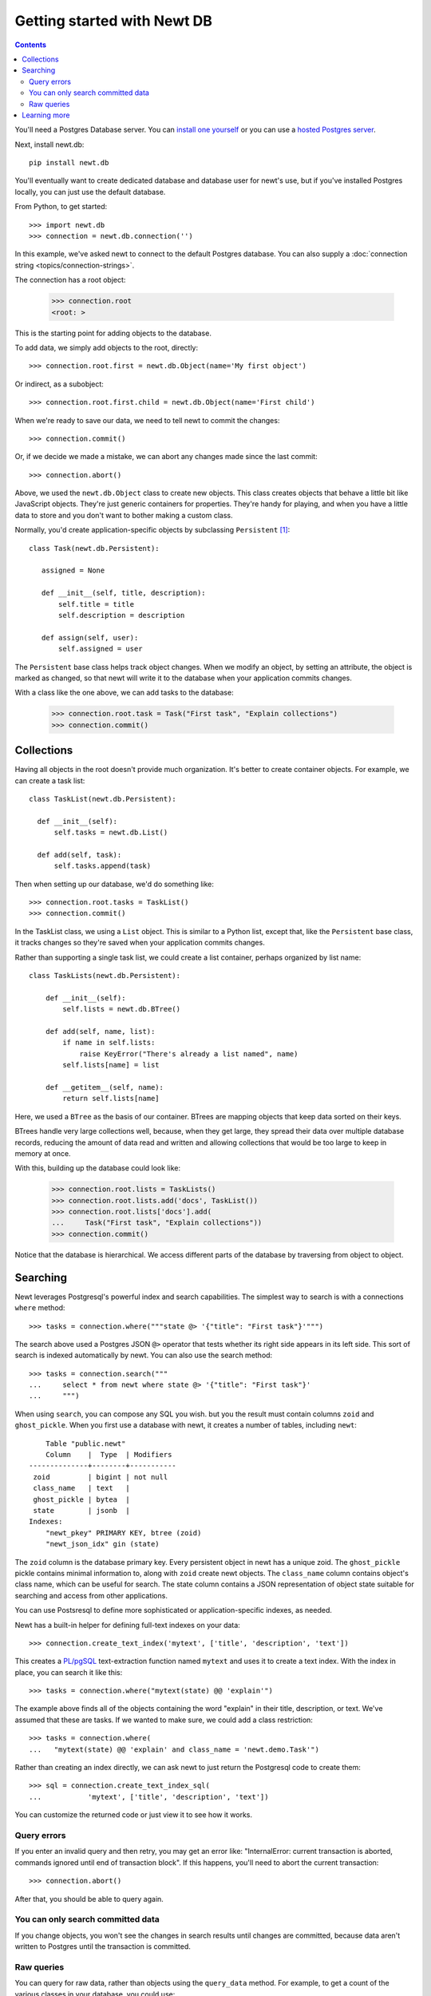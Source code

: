============================
Getting started with Newt DB
============================

.. contents::

You'll need a Postgres Database server. You can `install one yourself
<https://www.postgresql.org/download/>`_ or you can use a `hosted Postgres server <https://www.google.com/search?q=postgres+as+a+service>`_.

Next, install newt.db::

  pip install newt.db

You'll eventually want to create dedicated database and database user for
newt's use, but if you've installed Postgres locally, you can just use
the default database.

From Python, to get started::

  >>> import newt.db
  >>> connection = newt.db.connection('')

.. -> src

   >>> src = [s.replace('>>> ', '') for s in src.strip().split('\n')]
   >>> import six
   >>> six.exec_(src[0])
   >>> six.exec_(src[1].replace("''", "dsn"))

In this example, we've asked newt to connect to the default Postgres
database.  You can also supply a :doc:`connection string
<topics/connection-strings>`.

The connection has a root object:

  >>> connection.root
  <root: >

This is the starting point for adding objects to the database.

To add data, we simply add objects to the root, directly::

  >>> connection.root.first = newt.db.Object(name='My first object')

Or indirect, as a subobject::

  >>> connection.root.first.child = newt.db.Object(name='First child')

When we're ready to save our data, we need to tell newt to commit the
changes::

  >>> connection.commit()

.. Double check:

   >>> connection.root
   <root: first>

   >>> connection.root.x = 1
   >>> connection.root
   <root: first x>

Or, if we decide we made a mistake, we can abort any changes made
since the last commit::

  >>> connection.abort()

.. Double check:

   >>> connection.root
   <root: first>

Above, we used the ``newt.db.Object`` class to create new objects.  This
class creates objects that behave a little bit like JavaScript
objects. They're just generic containers for properties.  They're
handy for playing, and when you have a little data to store and you
don't want to bother making a custom class.

Normally, you'd create application-specific objects by subclassing
``Persistent`` [#persistent]_::

  class Task(newt.db.Persistent):

     assigned = None

     def __init__(self, title, description):
         self.title = title
         self.description = description

     def assign(self, user):
         self.assigned = user

.. -> src

   >>> import newt.db.tests.testdocs
   >>> six.exec_(src, newt.db.tests.testdocs.__dict__)
   >>> Task = newt.db.tests.testdocs.Task

The ``Persistent`` base class helps track object changes. When we
modify an object, by setting an attribute, the object is marked as
changed, so that newt will write it to the database when your
application commits changes.

With a class like the one above, we can add tasks to the database:

   >>> connection.root.task = Task("First task", "Explain collections")
   >>> connection.commit()

Collections
===========

Having all objects in the root doesn't provide much organization.
It's better to create container objects.  For example, we can
create a task list::

  class TaskList(newt.db.Persistent):

    def __init__(self):
        self.tasks = newt.db.List()

    def add(self, task):
        self.tasks.append(task)

.. -> src

   >>> six.exec_(src, newt.db.tests.testdocs.__dict__)
   >>> TaskList = newt.db.tests.testdocs.TaskList

Then when setting up our database, we'd do something like::

  >>> connection.root.tasks = TaskList()
  >>> connection.commit()

In the TaskList class, we using a ``List`` object. This is similar to
a Python list, except that, like the ``Persistent`` base class, it
tracks changes so they're saved when your application commits changes.

Rather than supporting a single task list, we could create a list
container, perhaps organized by list name::

  class TaskLists(newt.db.Persistent):

      def __init__(self):
          self.lists = newt.db.BTree()

      def add(self, name, list):
          if name in self.lists:
              raise KeyError("There's already a list named", name)
          self.lists[name] = list

      def __getitem__(self, name):
          return self.lists[name]

.. -> src

   >>> six.exec_(src, newt.db.tests.testdocs.__dict__)
   >>> TaskLists = newt.db.tests.testdocs.TaskLists

Here, we used a ``BTree`` as the basis of our container.  BTrees are
mapping objects that keep data sorted on their keys.

BTrees handle very large collections well, because, when they get
large, they spread their data over multiple database records, reducing
the amount of data read and written and allowing collections that
would be too large to keep in memory at once.

With this, building up the database could look like:

    >>> connection.root.lists = TaskLists()
    >>> connection.root.lists.add('docs', TaskList())
    >>> connection.root.lists['docs'].add(
    ...     Task("First task", "Explain collections"))
    >>> connection.commit()

Notice that the database is hierarchical.  We access different parts
of the database by traversing from object to object.

Searching
=========

Newt leverages Postgresql's powerful index and search
capabilities. The simplest way to search is with a connections
``where`` method::

  >>> tasks = connection.where("""state @> '{"title": "First task"}'""")

The search above used a Postgres JSON ``@>`` operator that tests
whether its right side appears in its left side.  This sort of search
is indexed automatically by newt.  You can also use the search method::

  >>> tasks = connection.search("""
  ...     select * from newt where state @> '{"title": "First task"}'
  ...     """)

When using ``search``, you can compose any SQL you wish. but you the
result must contain columns ``zoid`` and ``ghost_pickle``.  When you
first use a database with newt, it creates a number of tables,
including ``newt``::

        Table "public.newt"
        Column    |  Type  | Modifiers
    --------------+--------+-----------
     zoid         | bigint | not null
     class_name   | text   |
     ghost_pickle | bytea  |
     state        | jsonb  |
    Indexes:
        "newt_pkey" PRIMARY KEY, btree (zoid)
        "newt_json_idx" gin (state)

The ``zoid`` column is the database primary key. Every persistent
object in newt has a unique zoid.  The ``ghost_pickle`` pickle
contains minimal information to, along with ``zoid`` create newt
objects. The ``class_name`` column contains object's class name, which
can be useful for search.  The state column contains a JSON
representation of object state suitable for searching and access from
other applications.

You can use Postsresql to define more sophisticated or
application-specific indexes, as needed.

Newt has a built-in helper for defining full-text indexes on your data::

  >>> connection.create_text_index('mytext', ['title', 'description', 'text'])

This creates a `PL/pgSQL
<https://www.postgresql.org/docs/current/static/plpgsql.html>`_
text-extraction function named ``mytext`` and uses it to create a text
index.  With the index in place, you can search it like this::

  >>> tasks = connection.where("mytext(state) @@ 'explain'")

The example above finds all of the objects containing the word
"explain" in their title, description, or text.  We've assumed that
these are tasks. If we wanted to make sure, we could add a class
restriction::

  >>> tasks = connection.where(
  ...   "mytext(state) @@ 'explain' and class_name = 'newt.demo.Task'")

Rather than creating an index directly, we can ask newt to just return
the Postgresql code to create them::

  >>> sql = connection.create_text_index_sql(
  ...           'mytext', ['title', 'description', 'text'])

You can customize the returned code or just view it to see how it works.


Query errors
------------

If you enter an invalid query and then retry, you may get an error
like: "InternalError: current transaction is aborted, commands ignored
until end of transaction block".  If this happens, you'll need to
abort the current transaction::

  >>> connection.abort()

After that, you should be able to query again.

You can only search committed data
----------------------------------

If you change objects, you won't see the changes in search results
until changes are committed, because data aren't written to Postgres
until the transaction is committed.

Raw queries
-----------

You can query for raw data, rather than objects using the ``query_data``
method. For example, to get a count of the various classes in your
database, you could use::

  >>> counts = connection.query_data("""
  ...     select class_name, count(*)
  ...     from newt
  ...     group by class_name
  ...     order by class_name
  ...     """)

.. cleanup

   >>> connection.close()

Learning more
=============

To learn more about newt, see the newt topics and the newt
:doc:`topics <topics/index>` and :doc:`reference <reference>`.


.. [#persistent] Newt makes ``Persistent`` available as an attribute,
   but it's an alias for ``persistent.Persistent``.  In fact many of
   the classes provided by newt are just aliases.
